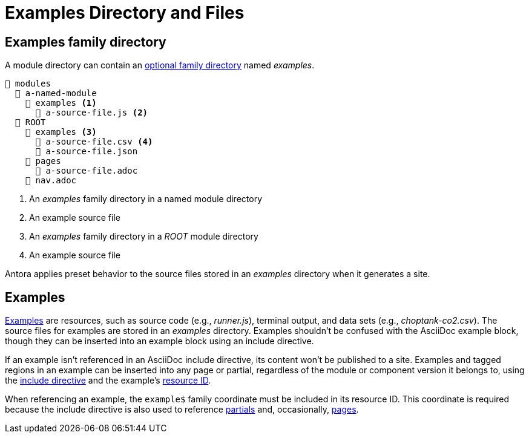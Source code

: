 = Examples Directory and Files

[#examples-dir]
== Examples family directory

A module directory can contain an xref:family-directories.adoc[optional family directory] named [.path]_examples_.

----
📂 modules
  📂 a-named-module
    📂 examples <1>
      📄 a-source-file.js <2>
  📂 ROOT
    📂 examples <3>
      📄 a-source-file.csv <4>
      📄 a-source-file.json
    📂 pages
      📄 a-source-file.adoc
    📄 nav.adoc
----
<1> An [.path]_examples_ family directory in a named module directory
<2> An example source file
<3> An [.path]_examples_ family directory in a [.path]_ROOT_ module directory
<4> An example source file

Antora applies preset behavior to the source files stored in an [.path]_examples_ directory when it generates a site.

[#examples]
== Examples

xref:page:examples-and-source-snippets.adoc[Examples] are resources, such as source code (e.g., [.path]_runner.js_), terminal output, and data sets (e.g., [.path]_choptank-co2.csv_).
The source files for examples are stored in an [.path]_examples_ directory.
Examples shouldn't be confused with the AsciiDoc example block, though they can be inserted into an example block using an include directive.

If an example isn't referenced in an AsciiDoc include directive, its content won't be published to a site.
Examples and tagged regions in an example can be inserted into any page or partial, regardless of the module or component version it belongs to, using the xref:page:include-an-example.adoc[include directive] and the example's xref:page:resource-id.adoc[resource ID].

When referencing an example, the `example$` family coordinate must be included in its resource ID.
This coordinate is required because the include directive is also used to reference xref:partials-directory.adoc[partials] and, occasionally, xref:pages-directory.adoc[pages].
